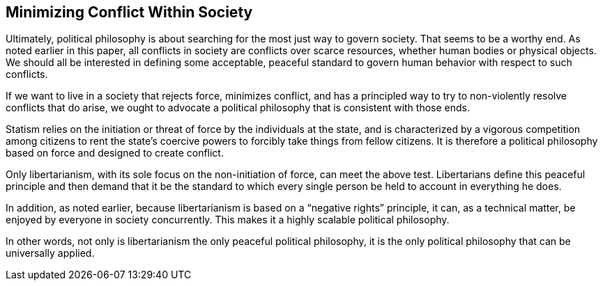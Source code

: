== Minimizing Conflict Within Society

Ultimately, political philosophy is about searching for the most just way to
govern society. That seems to be a worthy end. As noted earlier in this paper,
all conflicts in society are conflicts over scarce resources, whether human
bodies or physical objects. We should all be interested in defining some
acceptable, peaceful standard to govern human behavior with respect to such
conflicts.

If we want to live in a society that rejects force, minimizes conflict, and has
a principled way to try to non-violently resolve conflicts that do arise, we
ought to advocate a political philosophy that is consistent with those ends.

Statism relies on the initiation or threat of force by the individuals at the
state, and is characterized by a vigorous competition among citizens to rent
the state’s coercive powers to forcibly take things from fellow citizens. It is
therefore a political philosophy based on force and designed to create
conflict.

Only libertarianism, with its sole focus on the non-initiation of force, can
meet the above test. Libertarians define this peaceful principle and then
demand that it be the standard to which every single person be held to account
in everything he does.

In addition, as noted earlier, because libertarianism is based on a “negative
rights” principle, it can, as a technical matter, be enjoyed by everyone in
society concurrently. This makes it a highly scalable political philosophy.

In other words, not only is libertarianism the only peaceful political
philosophy, it is the only political philosophy that can be universally
applied.
